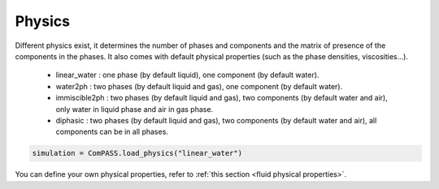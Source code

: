 .. _physics_section:

Physics
========

Different physics exist, it determines the number of phases and
components and the matrix of presence of the components in the phases.
It also comes with default physical properties (such as the phase densities, viscosities...).

 * linear_water : one phase (by default liquid), one component (by default water).
 * water2ph : two phases (by default liquid and gas), one component (by default water).
 * immiscible2ph : two phases (by default liquid and gas), two components (by default water and air), only water in liquid phase and air in gas phase.
 * diphasic : two phases (by default liquid and gas), two components (by default water and air), all components can be in all phases.


.. code-block:: python

    simulation = ComPASS.load_physics("linear_water")

You can define your own physical properties, refer to :ref:`this section <fluid physical properties>`.
